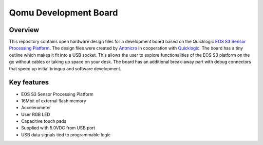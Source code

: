 ======================
Qomu Development Board
======================

.. figure:: img/qomu-board.png

Overview
========

This repository contains open hardware design files for a development board based on the Quicklogic `EOS S3 Sensor Processing Platform <https://www.quicklogic.com/products/eos-s3/>`_.
The design files were created by `Antmicro <https://www.antmicro.com>`_ in cooperation with `Quicklogic <https://www.quicklogic.com/>`_.
The board has a tiny outline which makes it fit into a USB socket.
This allows the user to explore functionalities of the EOS S3 platform on the go without cables or taking up space on your desk.
The board has an additional break-away part with debug connectors that speed up initial bringup and software development.

Key features
============

* EOS S3 Sensor Processing Platform
* 16Mbit of external flash memory
* Accelerometer
* User RGB LED
* Capacitive touch pads
* Supplied with 5.0VDC from USB port
* USB data signals tied to programmable logic
